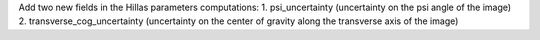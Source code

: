 Add two new fields in the Hillas parameters computations:
1. psi_uncertainty (uncertainty on the psi angle of the image)
2. transverse_cog_uncertainty (uncertainty on the center of gravity along the transverse axis of the image)
